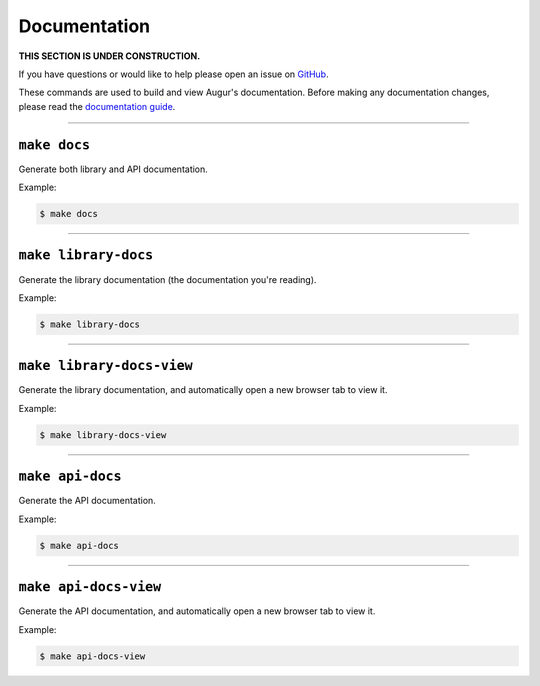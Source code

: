 Documentation
=============

**THIS SECTION IS UNDER CONSTRUCTION.**

If you have questions or would like to help please open an issue on GitHub_.

.. _GitHub: https://github.com/chaoss/augur/issues

These commands are used to build and view Augur's documentation.
Before making any documentation changes, please read the `documentation guide <../documentation.html>`_.

--------------------------

``make docs``
--------------
Generate both library and API documentation.

Example\:

.. code-block:: bash

  $ make docs

--------------------------

``make library-docs``
----------------------
Generate the library documentation (the documentation you're reading).

Example\:

.. code-block:: bash

  $ make library-docs

--------------------------

``make library-docs-view``
--------------------------
Generate the library documentation, and automatically open a new browser tab to view it.

Example\:

.. code-block:: bash

  $ make library-docs-view

--------------------------

``make api-docs``
------------------
Generate the API documentation.

Example\:

.. code-block:: bash

  $ make api-docs

--------------------------

``make api-docs-view``
-----------------------
Generate the API documentation, and automatically open a new browser tab to view it.

Example\:

.. code-block:: bash

  $ make api-docs-view
